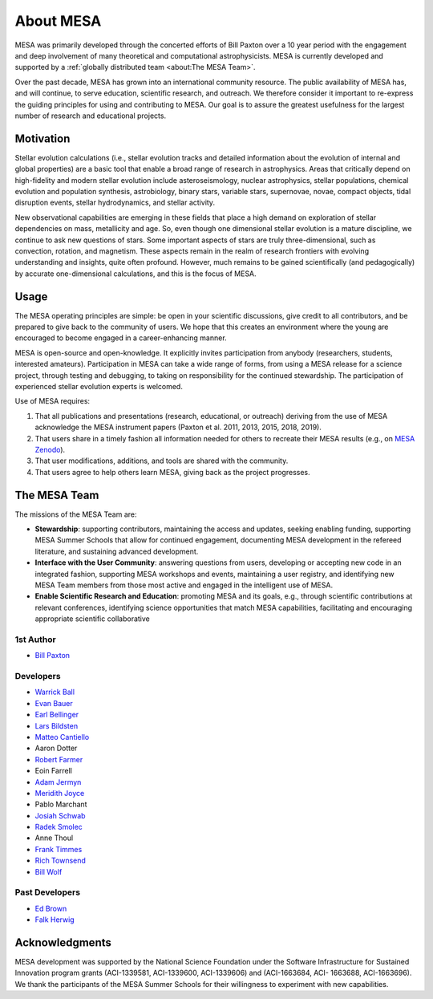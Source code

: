 ==========
About MESA
==========

MESA was primarily developed through the concerted efforts of Bill
Paxton over a 10 year period with the engagement and deep involvement
of many theoretical and computational astrophysicists.  MESA is
currently developed and supported by a :ref:`globally distributed team
<about:The MESA Team>`.

Over the past decade, MESA has grown into an international community
resource.  The public availability of MESA has, and will continue,
to serve education, scientific research, and outreach.  We therefore
consider it important to re-express the guiding principles for using
and contributing to MESA.  Our goal is to assure the greatest
usefulness for the largest number of research and educational projects.

Motivation
==========

Stellar evolution calculations (i.e., stellar evolution tracks and
detailed information about the evolution of internal and global
properties) are a basic tool that enable a broad range of research in
astrophysics. Areas that critically depend on high-fidelity and modern
stellar evolution include asteroseismology, nuclear astrophysics,
stellar populations, chemical evolution and population synthesis,
astrobiology, binary stars, variable stars, supernovae, novae, compact
objects, tidal disruption events, stellar hydrodynamics, and stellar activity.

New observational capabilities are emerging in these fields that place
a high demand on exploration of stellar dependencies on mass,
metallicity and age. So, even though one dimensional stellar evolution
is a mature discipline, we continue to ask new questions of stars.
Some important aspects of stars are truly three-dimensional, such as
convection, rotation, and magnetism. These aspects remain in the realm
of research frontiers with evolving understanding and insights, quite
often profound. However, much remains to be gained scientifically (and
pedagogically) by accurate one-dimensional calculations, and this is
the focus of MESA.

Usage
=====

The MESA operating principles are simple: be open in your scientific
discussions, give credit to all contributors, and be prepared to give
back to the community of users.  We hope that this creates an
environment where the young are encouraged to become engaged in a
career-enhancing manner.

MESA is open-source and open-knowledge. It explicitly invites
participation from anybody (researchers, students, interested
amateurs). Participation in MESA can take a wide range of forms,
from using a MESA release for a science project, through testing and
debugging, to taking on responsibility for the continued stewardship.
The participation of experienced stellar evolution experts is welcomed.

Use of MESA requires:

1. That all publications and presentations (research, educational,
   or outreach) deriving from the use of MESA acknowledge the MESA
   instrument papers (Paxton et al. 2011, 2013, 2015, 2018, 2019).

2. That users share in a timely fashion all information needed for others to
   recreate their MESA results (e.g., on `MESA Zenodo <https://zenodo.org/communities/mesa>`__).

3. That user modifications, additions, and tools are shared with the community.

4. That users agree to help others learn MESA, giving back as the project progresses.

The MESA Team
=============

The missions of the MESA Team are:

+ **Stewardship**: supporting contributors, maintaining the access
  and updates, seeking enabling funding, supporting MESA Summer Schools
  that allow for continued engagement, documenting MESA development in
  the refereed literature, and sustaining advanced development.

+ **Interface with the User Community**: answering questions from users,
  developing or accepting new code in an integrated fashion, supporting
  MESA workshops and events, maintaining a user registry, and identifying
  new MESA Team members from those most active and engaged in the
  intelligent use of MESA.

+ **Enable Scientific Research and Education**: promoting MESA and its
  goals, e.g., through scientific contributions at relevant conferences,
  identifying science opportunities that match MESA capabilities,
  facilitating and encouraging appropriate scientific collaborative


1st Author
----------

* `Bill Paxton <https://www.kitp.ucsb.edu/paxton>`__

Developers
----------

* `Warrick Ball <https://warrickball.github.io/>`__
* `Evan Bauer <https://evbauer.github.io/>`__
* `Earl Bellinger <https://earlbellinger.com/>`__
* `Lars Bildsten <http://www.kitp.ucsb.edu/bildsten/>`__
* `Matteo Cantiello <http://www.matteocantiello.com/>`__
* Aaron Dotter
* `Robert Farmer <http://rjfarmer.io/>`__
* Eoin Farrell
* `Adam Jermyn <http://adamjermyn.com/>`__
* `Meridith Joyce <http://www.meridithjoyce.com/>`__
* Pablo Marchant
* `Josiah Schwab <https://yoshiyahu.org/>`__
* `Radek Smolec <https://www.camk.edu.pl/en/staff/smolec/>`__
* Anne Thoul
* `Frank Timmes <http://cococubed.asu.edu/>`__
* `Rich Townsend <http://www.astro.wisc.edu/~townsend>`__
* `Bill Wolf <http://wmwolf.github.io/>`__

Past Developers
---------------

* `Ed Brown <http://web.pa.msu.edu/people/ebrown/>`__
* `Falk Herwig <http://www.astro.uvic.ca/~fherwig/>`__


Acknowledgments
===============

MESA development was supported by the National Science Foundation
under the Software Infrastructure for Sustained Innovation program
grants (ACI-1339581, ACI-1339600, ACI-1339606) and (ACI-1663684, ACI-
1663688, ACI-1663696).  We thank the participants of the MESA Summer
Schools for their willingness to experiment with new capabilities.
